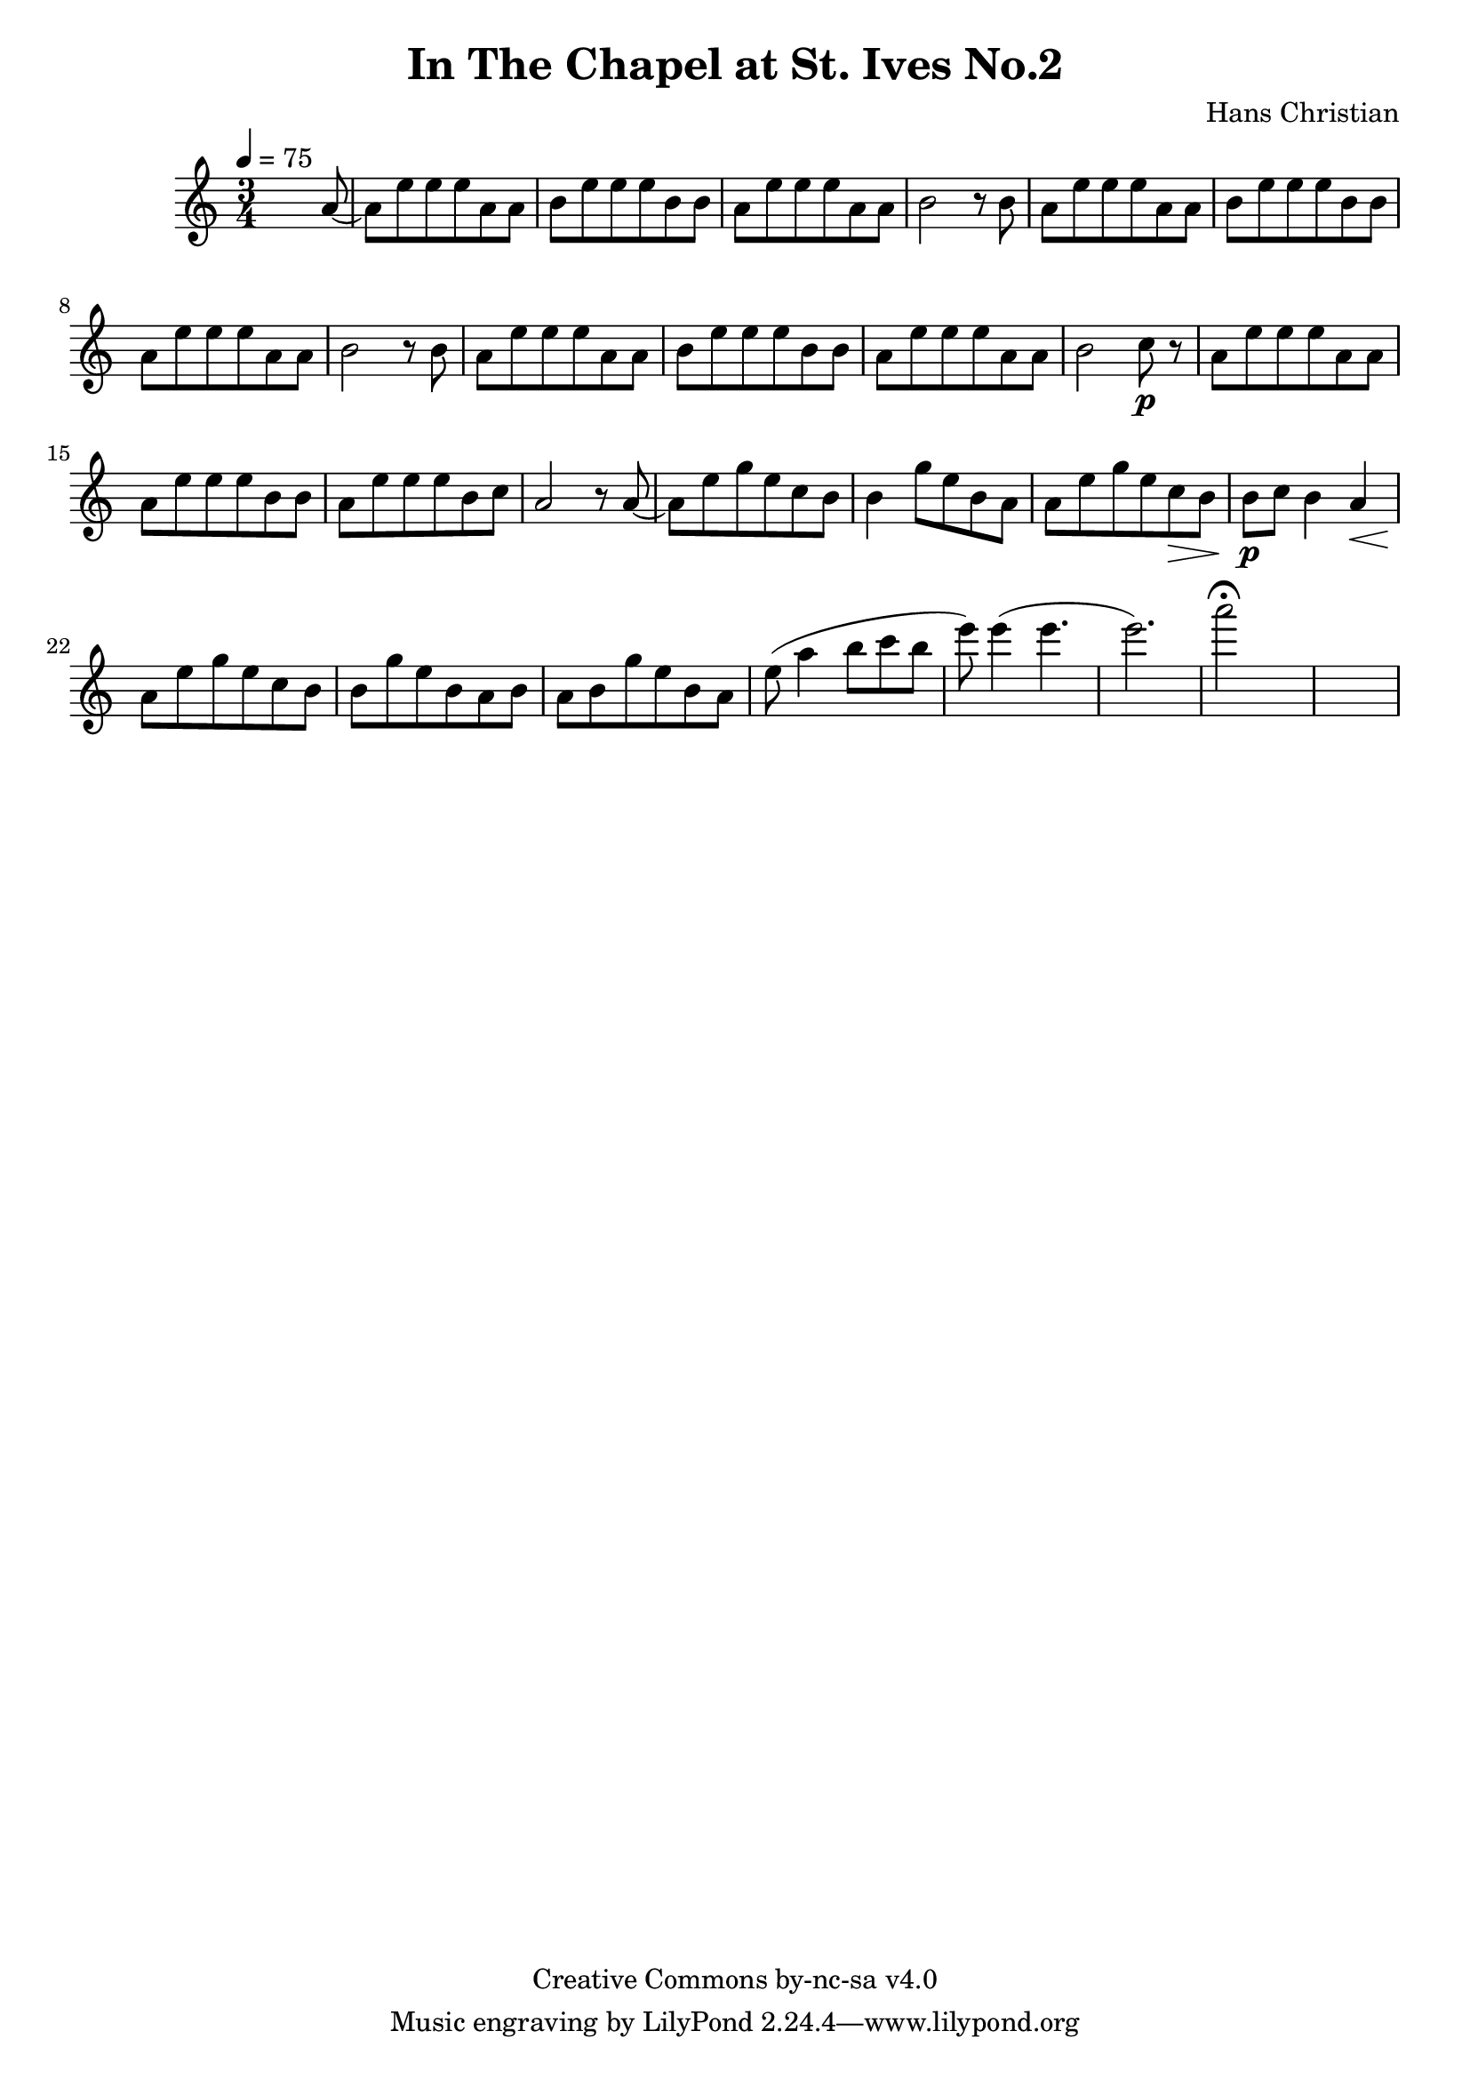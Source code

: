 \header {
	title = "In The Chapel at St. Ives No.2"
	composer = "Hans Christian"
	copyright = "Creative Commons by-nc-sa v4.0"
}

end = {
	% total work in progress
	e''8( a''4 b''8 c'''8 b''8 | %works better when played on the 2nd string, FIXME: add markers for that

	e'''8) e'''4( e'''4. | % 09:00 mark
	e'''2.) | %FIXME: measure the duration of this e group.
	a'''2\fermata s1
}

{
	\time 3/4 
	\tempo 4=75
	s2 s8 a'8~ |
	a'8 e''8 e''8 e''8 a'8 a'8 |
	b'8 e''8 e''8 e''8 b'8 b'8 | % 00:05 mark at the second e
	a'8 e''8 e''8 e''8 a'8 a'8 |
	b'2 r8 b'8 |

	a'8 e''8 e''8 e''8 a'8 a'8 | % 00:10 mark at the end
	b'8 e''8 e''8 e''8 b'8 b'8 |
	a'8 e''8 e''8 e''8 a'8 a'8 |
	b'2 r8 b'8 |

	a'8 e''8 e''8 e''8 a'8 a'8 | % 00:15 mark at the opening a
	b'8 e''8 e''8 e''8 b'8 b'8 |
	a'8 e''8 e''8 e''8 a'8 a'8 |
	b'2 c''8\p r8 | % 00:20 mark at b

	a'8 e''8 e''8 e''8 a'8 a'8 |
	a'8 e''8 e''8 e''8 b'8 b'8 |
	a'8 e''8 e''8 e''8 b'8 c''8 | % 00:25 mark at b
	a'2 r8 a'8~ |

	a'8 e''8 g''8 e''8 c''8  b'8 |
	b'4 g''8 e''8 b'8 a'8 | % 00:30 mark at g
	a'8 e''8 g''8 e''8 c''8\> b'8 |
	b'8\p c''8 b'4 a'4\< |

	a'8\! e''8 g''8 e''8 c''8 b'8 | % 00:35 mark at c
	b'8 g''8 e''8 b'8 a'8 b'8 | % TODO: can I move the g''8 one eight note forward to make this thing more regular? Investigate possible layouts.
	a'8 b'8 g''8 e''8 b'8 a'8 |

	\end
}
